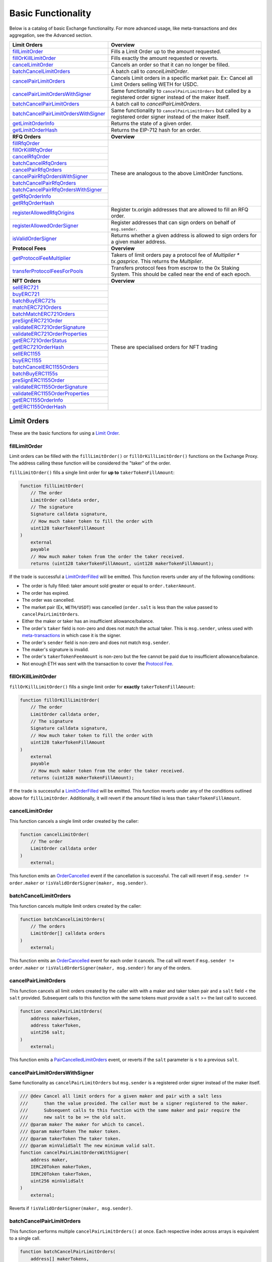 ###############################
Basic Functionality
###############################

Below is a catalog of basic Exchange functionality. For more advanced usage, like meta-transactions and dex aggregation, see the Advanced section.

+-----------------------------------------+--------------------------------------------------------------------------+
| **Limit Orders**                        | **Overview**                                                             |
+-----------------------------------------+--------------------------------------------------------------------------+
| `fillLimitOrder`_                       | Fills a Limit Order up to the amount requested.                          |
+-----------------------------------------+--------------------------------------------------------------------------+
| `fillOrKillLimitOrder`_                 | Fills exactly the amount requested or reverts.                           |
+-----------------------------------------+--------------------------------------------------------------------------+
| `cancelLimitOrder`_                     | Cancels an order so that it can no longer be filled.                     |
+-----------------------------------------+--------------------------------------------------------------------------+
| `batchCancelLimitOrders`_               | A batch call to `cancelLimitOrder`.                                      |
+-----------------------------------------+--------------------------------------------------------------------------+
| `cancelPairLimitOrders`_                | Cancels Limit orders in a specific market pair.                          |
|                                         | Ex: Cancel all Limit Orders selling WETH for USDC.                       |
+-----------------------------------------+--------------------------------------------------------------------------+
| `cancelPairLimitOrdersWithSigner`_      | Same functionality to ``cancelPairLimitOrders`` but called by a          |
|                                         | registered order signer instead of the maker itself.                     |
+-----------------------------------------+--------------------------------------------------------------------------+
| `batchCancelPairLimitOrders`_           | A batch call to `cancelPairLimitOrders`.                                 |
+-----------------------------------------+--------------------------------------------------------------------------+
| `batchCancelPairLimitOrdersWithSigner`_ | Same functionality to ``cancelPairLimitOrders`` but called by a          |
|                                         | registered order signer instead of the maker itself.                     |
+-----------------------------------------+--------------------------------------------------------------------------+
| `getLimitOrderInfo`_                    | Returns the state of a given order.                                      |
+-----------------------------------------+--------------------------------------------------------------------------+
| `getLimitOrderHash`_                    | Returns the EIP-712 hash for an order.                                   |
+-----------------------------------------+--------------------------------------------------------------------------+
| **RFQ Orders**                          | **Overview**                                                             |
+-----------------------------------------+--------------------------------------------------------------------------+
| `fillRfqOrder`_                         | These are analogous to the above LimitOrder functions.                   |
+-----------------------------------------+                                                                          |
| `fillOrKillRfqOrder`_                   |                                                                          |
+-----------------------------------------+                                                                          |
| `cancelRfqOrder`_                       |                                                                          |
+-----------------------------------------+                                                                          |
| `batchCancelRfqOrders`_                 |                                                                          |
+-----------------------------------------+                                                                          |
| `cancelPairRfqOrders`_                  |                                                                          |
+-----------------------------------------+                                                                          |
| `cancelPairRfqOrdersWithSigner`_        |                                                                          |
+-----------------------------------------+                                                                          |
| `batchCancelPairRfqOrders`_             |                                                                          |
+-----------------------------------------+                                                                          |
| `batchCancelPairRfqOrdersWithSigner`_   |                                                                          |
+-----------------------------------------+                                                                          |
| `getRfqOrderInfo`_                      |                                                                          |
+-----------------------------------------+                                                                          |
| `getRfqOrderHash`_                      |                                                                          |
+-----------------------------------------+--------------------------------------------------------------------------+
| `registerAllowedRfqOrigins`_            | Register tx.origin addresses that are allowed to fill an RFQ order.      |
+-----------------------------------------+--------------------------------------------------------------------------+
| `registerAllowedOrderSigner`_           | Register addresses that can sign orders on behalf of ``msg.sender``.     |
+-----------------------------------------+--------------------------------------------------------------------------+
| `isValidOrderSigner`_                   | Returns whether a given address is allowed to sign orders for a given    |
|                                         | maker address.                                                           |
+-----------------------------------------+--------------------------------------------------------------------------+
| **Protocol Fees**                       | **Overview**                                                             |
+-----------------------------------------+--------------------------------------------------------------------------+
| `getProtocolFeeMultiplier`_             | Takers of limit orders pay a protocol fee of `Multiplier * tx.gasprice`. |
|                                         | This returns the `Multiplier`.                                           |
+-----------------------------------------+--------------------------------------------------------------------------+
| `transferProtocolFeesForPools`_         | Transfers protocol fees from escrow to the 0x Staking System.            |
|                                         | This should be called near the end of each epoch.                        |
+-----------------------------------------+--------------------------------------------------------------------------+
| **NFT Orders**                          | **Overview**                                                             |
+-----------------------------------------+--------------------------------------------------------------------------+
| `sellERC721`_                           | These are specialised orders for NFT trading                             |
+-----------------------------------------+                                                                          |
| `buyERC721`_                            |                                                                          |
+-----------------------------------------+                                                                          |
| `batchBuyERC721s`_                      |                                                                          |
+-----------------------------------------+                                                                          |
| `matchERC721Orders`_                    |                                                                          |
+-----------------------------------------+                                                                          |
| `batchMatchERC721Orders`_               |                                                                          |
+-----------------------------------------+                                                                          |
| `preSignERC721Order`_                   |                                                                          |
+-----------------------------------------+                                                                          |
| `validateERC721OrderSignature`_         |                                                                          |
+-----------------------------------------+                                                                          |
| `validateERC721OrderProperties`_        |                                                                          |
+-----------------------------------------+                                                                          |
| `getERC721OrderStatus`_                 |                                                                          |
+-----------------------------------------+                                                                          |
| `getERC721OrderHash`_                   |                                                                          |
+-----------------------------------------+                                                                          +
| `sellERC1155`_                          |                                                                          |
+-----------------------------------------+                                                                          +
| `buyERC1155`_                           |                                                                          |
+-----------------------------------------+                                                                          +
| `batchCancelERC1155Orders`_             |                                                                          |
+-----------------------------------------+                                                                          +
| `batchBuyERC1155s`_                     |                                                                          |
+-----------------------------------------+                                                                          +
| `preSignERC1155Order`_                  |                                                                          |
+-----------------------------------------+                                                                          +
| `validateERC1155OrderSignature`_        |                                                                          |
+-----------------------------------------+                                                                          +
| `validateERC1155OrderProperties`_       |                                                                          |
+-----------------------------------------+                                                                          +
| `getERC1155OrderInfo`_                  |                                                                          |
+-----------------------------------------+                                                                          +
| `getERC1155OrderHash`_                  |                                                                          |
+-----------------------------------------+--------------------------------------------------------------------------+


Limit Orders
============
These are the basic functions for using a `Limit Order <../basics/orders.html#limit-orders>`__.

fillLimitOrder
--------------

Limit orders can be filled with the ``fillLimitOrder()`` or ``fillOrKillLimitOrder()`` functions on the Exchange Proxy. The address calling these function will be considered the "taker" of the order.


``fillLimitOrder()`` fills a single limit order for **up to** ``takerTokenFillAmount``:

.. code-block:: solidity

    function fillLimitOrder(
        // The order
        LimitOrder calldata order,
        // The signature
        Signature calldata signature,
        // How much taker token to fill the order with
        uint128 takerTokenFillAmount
    )
        external
        payable
        // How much maker token from the order the taker received.
        returns (uint128 takerTokenFillAmount, uint128 makerTokenFillAmount);


If the trade is successful a `LimitOrderFilled <../basics/events.html#limitorderfilled>`_ will be emitted. This function reverts under any of the following conditions:

- The order is fully filled: taker amount sold greater or equal to ``order.takerAmount``.
- The order has expired.
- The order was cancelled.
- The market pair (Ex, ``WETH/USDT``) was cancelled (``order.salt`` is less than the value passed to ``cancelPairLimitOrders``.
- Either the maker or taker has an insufficient allowance/balance.
- The order's ``taker`` field is non-zero and does not match the actual taker. This is ``msg.sender``, unless used with `meta-transactions <../advanced/mtx.rst>`_ in which case it is the signer.
- The order's ``sender`` field is non-zero and does not match ``msg.sender``.
- The maker's signature is invalid.
- The order's ``takerTokenFeeAmount`` is non-zero but the fee cannot be paid due to insufficient allowance/balance.
- Not enough ETH was sent with the transaction to cover the `Protocol Fee <../basics/protocol_fees.html>`_.


fillOrKillLimitOrder
--------------------

``fillOrKillLimitOrder()`` fills a single limit order for **exactly** ``takerTokenFillAmount``:

.. code-block:: solidity

    function fillOrKillLimitOrder(
        // The order
        LimitOrder calldata order,
        // The signature
        Signature calldata signature,
        // How much taker token to fill the order with
        uint128 takerTokenFillAmount
    )
        external
        payable
        // How much maker token from the order the taker received.
        returns (uint128 makerTokenFillAmount);

If the trade is successful a `LimitOrderFilled <../basics/events.html#limitorderfilled>`_ will be emitted. This function reverts under any of the conditions outlined above for ``fillLimitOrder``. Additionally, it will revert if the amount filled is less than ``takerTokenFillAmount``.

cancelLimitOrder
----------------

This function cancels a single limit order created by the caller:

.. code-block:: solidity

    function cancelLimitOrder(
        // The order
        LimitOrder calldata order
    )
        external;

This function emits an `OrderCancelled <../basics/events.html#ordercancelled>`_ event if the cancellation is successful. The call will revert if ``msg.sender != order.maker`` or ``!isValidOrderSigner(maker, msg.sender)``.

batchCancelLimitOrders
----------------------

This function cancels multiple limit orders created by the caller:

.. code-block:: solidity

    function batchCancelLimitOrders(
        // The orders
        LimitOrder[] calldata orders
    )
        external;

This function emits an `OrderCancelled <../basics/events.html#ordercancelled>`_ event for each order it cancels. The call will revert if ``msg.sender != order.maker`` or ``!isValidOrderSigner(maker, msg.sender)`` for any of the orders.

cancelPairLimitOrders
---------------------

This function cancels all limit orders created by the caller with with a maker and taker token pair and a ``salt`` field < the ``salt`` provided. Subsequent calls to this function with the same tokens must provide a ``salt`` >= the last call to succeed.

.. code-block:: solidity

    function cancelPairLimitOrders(
        address makerToken,
        address takerToken,
        uint256 salt;
    )
        external;

This function emits a `PairCancelledLimitOrders <../basics/events.html#paircancelledlimitorders>`_ event, or reverts if the ``salt`` parameter is ≤ to a previous ``salt``.

cancelPairLimitOrdersWithSigner
-------------------------------

Same functionality as ``cancelPairLimitOrders`` but ``msg.sender`` is a registered order signer instead of the maker itself.

.. code-block:: solidity

    /// @dev Cancel all limit orders for a given maker and pair with a salt less
    ///      than the value provided. The caller must be a signer registered to the maker.
    ///      Subsequent calls to this function with the same maker and pair require the
    ///      new salt to be >= the old salt.
    /// @param maker The maker for which to cancel.
    /// @param makerToken The maker token.
    /// @param takerToken The taker token.
    /// @param minValidSalt The new minimum valid salt.
    function cancelPairLimitOrdersWithSigner(
        address maker,
        IERC20Token makerToken,
        IERC20Token takerToken,
        uint256 minValidSalt
    )
        external;

Reverts if ``!isValidOrderSigner(maker, msg.sender)``.

batchCancelPairLimitOrders
--------------------------

This function performs multiple ``cancelPairLimitOrders()`` at once. Each respective index across arrays is equivalent to a single call.

.. code-block:: solidity

    function batchCancelPairLimitOrders(
        address[] makerTokens,
        address[] takerTokens,
        uint256[] salts;
    )
        external;

This function emits a `PairCancelledLimitOrders <../basics/events.html#paircancelledlimitorders>`_ event for each market pair it cancels. It reverts if any of the individual cancellations revert.

batchCancelPairLimitOrdersWithSigner
------------------------------------

Same functionality as ``batchCancelPairLimitOrders`` but ``msg.sender`` is a registered order signer instead of the maker itself.

.. code-block:: solidity

    /// @dev Cancel all limit orders for a given maker and pairs with salts less
    ///      than the values provided. The caller must be a signer registered to the maker.
    ///      Subsequent calls to this function with the same maker and pair require the
    ///      new salt to be >= the old salt.
    /// @param maker The maker for which to cancel.
    /// @param makerTokens The maker tokens.
    /// @param takerTokens The taker tokens.
    /// @param minValidSalts The new minimum valid salts.
    function batchCancelPairLimitOrdersWithSigner(
        address maker,
        IERC20Token[] memory makerTokens,
        IERC20Token[] memory takerTokens,
        uint256[] memory minValidSalts
    )
        external;

Reverts if ``!isValidOrderSigner(maker, msg.sender)``.

getLimitOrderInfo
-----------------

The Exchange Proxy exposes a function ``getLimitOrderInfo()`` to query information about a limit order, such as its fillable state and how much it has been filled by.

.. code-block:: solidity

    enum OrderStatus {
        INVALID,
        FILLABLE,
        FILLED,
        CANCELLED,
        EXPIRED
    }

    struct OrderInfo {
        // The order hash.
        bytes32 orderHash;
        // Current state of the order.
        OrderStatus status;
        // How much taker token has been filled in the order.
        uint128 takerTokenFilledAmount;
    }

    function getLimitOrderInfo(
        // The order
        LimitOrder calldata order
    )
        external
        view
        returns (OrderInfo memory orderInfo);

getLimitOrderHash
-----------------

The hash of the order is used to uniquely identify an order inside the protocol. It is computed following the `EIP712 spec <https://github.com/ethereum/EIPs/blob/master/EIPS/eip-712.md>`_ standard. In solidity, the hash is computed as:


.. code-block:: solidity

    /// @dev Get the canonical hash of a limit order.
    /// @param order The limit order.
    /// @return orderHash The order hash.
    function getLimitOrderHash(LibNativeOrder.LimitOrder calldata order)
        external
        view
        returns (bytes32 orderHash);

The simplest way to generate an order hash is by calling this function, ex:

.. code-block:: solidity

    bytes32 orderHash = IZeroEx(0xDef1C0ded9bec7F1a1670819833240f027b25EfF).getLimitOrderHash(order);

The hash can be manually generated using the following code:

.. code-block:: solidity

    bytes32 orderHash = keccak256(abi.encodePacked(
        '\x19\x01',
        // The domain separator.
        keccak256(abi.encode(
            // The EIP712 domain separator type hash.
            keccak256(abi.encodePacked(
                'EIP712Domain(',
                'string name,',
                'string version,',
                'uint256 chainId,',
                'address verifyingContract)'
            )),
            // The EIP712 domain separator values.
            keccak256('ZeroEx'),
            keccak256('1.0.0'),
            1, // For mainnet
            0xDef1C0ded9bec7F1a1670819833240f027b25EfF, // Address of the Exchange Proxy
        )),
        // The struct hash.
        keccak256(abi.encode(
            // The EIP712 type hash.
            keccak256(abi.encodePacked(
                'LimitOrder(',
                'address makerToken,',
                'address takerToken,',
                'uint128 makerAmount,',
                'uint128 takerAmount,',
                'uint128 takerTokenFeeAmount,',
                'address maker,',
                'address taker,',
                'address sender,',
                'address feeRecipient,',
                'bytes32 pool,',
                'uint64 expiry,',
                'uint256 salt)'
            )),
            // The struct values.
            order.makerToken,
            order.takerToken,
            order.makerAmount,
            order.takerAmount,
            order.takerTokenFeeAmount,
            order.maker,
            order.taker,
            order.sender,
            order.feeRecipient,
            order.pool,
            order.expiry,
            order.salt
        ))
    ));


RFQ Orders
==========

These are the basic functions for using an `RFQ Order <../basics/orders.html#rfq-orders>`_.

fillRfqOrder
------------

RFQ orders can be filled with the ``fillRfqOrder()`` or ``fillOrKillRfqOrder()`` functions on the Exchange Proxy. The address calling this function will be considered the "taker" of the order.

``fillRfqOrder()`` fills a single RFQ order for **up to** ``takerTokenFillAmount``:

.. code-block:: solidity

    function fillRfqOrder(
        // The order
        RfqOrder calldata order,
        // The signature
        Signature calldata signature,
        // How much taker token to fill the order with
        uint128 takerTokenFillAmount
    )
        external
        payable
        // How much maker token from the order the taker received.
        returns (uint128 takerTokenFillAmount, uint128 makerTokenFillAmount);

If the trade is successful a `RfqOrderFilled <../basics/events.html#rfqorderfilled>`_ will be emitted. This function reverts under any of the following conditions:

- The order is fully filled: taker amount sold greater or equal to ``order.takerAmount``.
- The order has expired.
- The order was cancelled.
- The market pair (Ex, ``WETH/USDT``) was cancelled (``order.salt`` is less than the value passed to ``cancelPairLimitOrders``.
- Either the maker or taker has an insufficient allowance/balance.
- The order's ``taker`` field is non-zero and does not match the actual taker. This is ``msg.sender``, unless used with `meta-transactions <../advanced/mtx.rst>`_ in which case it is the signer.
- The order's ``origin`` field is non-zero and does not match ``tx.origin`` or a valid origin (see `registerAllowedRfqOrigins`_).
- The maker's signature is invalid.

fillOrKillRfqOrder
------------------

``fillOrKillRfqOrder()`` fills a single RFQ order for **exactly** ``takerTokenFillAmount``:

.. code-block:: solidity

    function fillOrKillRfqOrder(
        // The order
        RfqOrder calldata order,
        // The signature
        Signature calldata signature,
        // How much taker token to fill the order with
        uint128 takerTokenFillAmount
    )
        external
        payable
        // How much maker token from the order the taker received.
        returns (uint128 makerTokenFillAmount);

If the trade is successful a `RfqOrderFilled <../basics/events.html#rfqorderfilled>`_ will be emitted. This function reverts under any of the conditions outlined above for ``fillRfqOrder``. Additionally, it will revert if the amount filled is less than ``takerTokenFillAmount``.

cancelRfqOrder
--------------

Similar to limit orders, RFQ orders can be cancelled on-chain through a variety of functions, which can only be called by the order's maker.

``cancelRfqOrder()`` cancels a single RFQ order created by the caller:

.. code-block:: solidity

    function cancelRfqOrder(
        // The order
        RfqOrder calldata order
    )
        external;

This function emits an `OrderCancelled <../basics/events.html#ordercancelled>`_ event if the cancellation is successful. The call will revert if ``msg.sender != order.maker`` or ``!isValidOrderSigner(maker, msg.sender)``.

batchCancelRfqOrders
--------------------

This function cancels multiple RFQ orders created by the caller:

.. code-block:: solidity

    function batchCancelRfqOrders(
        // The orders
        RfqOrder[] calldata orders
    )
        external;

This function emits an `OrderCancelled <../basics/events.html#ordercancelled>`_ event for each order it cancels. The call will revert if ``msg.sender != order.maker`` or ``!isValidOrderSigner(maker, msg.sender)`` for any orders for any of the orders.

cancelPairRfqOrders
-------------------

This function cancels all RFQ orders created by the caller with with a maker and taker token pair and a ``salt`` field < the ``salt`` provided. Subsequent calls to this function with the same tokens must provide a ``salt`` >= the last call to succeed.

.. code-block:: solidity

    function cancelPairRfqOrders(
        address makerToken,
        address takerToken,
        uint256 salt;
    )
        external;

This function emits a `PairCancelledRfqOrders <../basics/events.html#paircancelledrfqorders>`_ event, or reverts if the ``salt`` parameter is ≤ to a previous ``salt``.

cancelPairRfqOrdersWithSigner
-----------------------------

Same functionality as ``cancelPairRfqOrders`` but ``msg.sender`` is a registered order signer instead of the maker itself.

.. code-block:: solidity

    /// @dev Cancel all RFQ orders for a given maker and pair with a salt less
    ///      than the value provided. The caller must be a signer registered to the maker.
    ///      Subsequent calls to this function with the same maker and pair require the
    ///      new salt to be >= the old salt.
    /// @param maker The maker for which to cancel.
    /// @param makerToken The maker token.
    /// @param takerToken The taker token.
    /// @param minValidSalt The new minimum valid salt.
    function cancelPairRfqOrdersWithSigner(
        address maker,
        IERC20Token makerToken,
        IERC20Token takerToken,
        uint256 minValidSalt
    )
        external;

Reverts if ``!isValidOrderSigner(maker, msg.sender)``.

batchCancelPairRfqOrders
------------------------

``batchCancelPairRfqOrders()`` performs multiple ``cancelPairRfqOrders()`` at once. Each respective index across arrays is equivalent to a single call.

.. code-block:: solidity

    function batchCancelPairRfqOrders(
        address[] makerTokens,
        address[] takerTokens,
        uint256[] salts;
    )
        external;

This function emits a `PairCancelledRfqOrders <../basics/events.html#paircancelledrfqorders>`_  event for each market pair it cancels. It reverts if any of the individual cancellations revert.

batchCancelPairRfqOrdersWithSigner
----------------------------------

Same functionality as ``batchCancelPairRfqOrders`` but ``msg.sender`` is a registered order signer instead of the maker itself.

.. code-block:: solidity

    /// @dev Cancel all RFQ orders for a given maker and pairs with salts less
    ///      than the values provided. The caller must be a signer registered to the maker.
    ///      Subsequent calls to this function with the same maker and pair require the
    ///      new salt to be >= the old salt.
    /// @param maker The maker for which to cancel.
    /// @param makerTokens The maker tokens.
    /// @param takerTokens The taker tokens.
    /// @param minValidSalts The new minimum valid salts.
    function batchCancelPairRfqOrdersWithSigner(
        address maker,
        IERC20Token[] memory makerTokens,
        IERC20Token[] memory takerTokens,
        uint256[] memory minValidSalts
    )
        external;

Reverts if ``!isValidOrderSigner(maker, msg.sender)``.

getRfqOrderInfo
---------------

The Exchange Proxy exposes a function ``getRfqOrderInfo()`` to query information about an RFQ order, such as its fillable state and how much it has been filled by.

.. code-block:: solidity

    enum OrderStatus {
        INVALID,
        FILLABLE,
        FILLED,
        CANCELLED,
        EXPIRED
    }

    struct OrderInfo {
        // The order hash.
        bytes32 orderHash;
        // Current state of the order.
        OrderStatus status;
        // How much taker token has been filled in the order.
        uint128 takerTokenFilledAmount;
    }

    function getRfqOrderInfo(
        // The order
        RfqOrder calldata order
    )
        external
        view
        returns (OrderInfo memory orderInfo);

getRfqOrderHash
---------------

The hash of the order is used to uniquely identify an order inside the protocol. It is computed following the `EIP712 spec <https://github.com/ethereum/EIPs/blob/master/EIPS/eip-712.md>`_ standard. In solidity, the hash is computed using:

.. code-block:: solidity

    /// @dev Get the canonical hash of an RFQ order.
    /// @param order The RFQ order.
    /// @return orderHash The order hash.
    function getRfqOrderHash(LibNativeOrder.RfqOrder calldata order)
        external
        view
        returns (bytes32 orderHash);


The simplest way to generate an order hash is by calling this function, ex:

.. code-block:: solidity

    bytes32 orderHash = IZeroEx(0xDef1C0ded9bec7F1a1670819833240f027b25EfF).getRfqOrderHash(order);

The hash can be manually generated using the following code:

.. code-block:: solidity

    bytes32 orderHash = keccak256(abi.encodePacked(
        '\x19\x01',
        // The domain separator.
        keccak256(abi.encode(
            // The EIP712 domain separator type hash.
            keccak256(abi.encodePacked(
                'EIP712Domain(',
                'string name,',
                'string version,',
                'uint256 chainId,',
                'address verifyingContract)'
            )),
            // The EIP712 domain separator values.
            keccak256('ZeroEx'),
            keccak256('1.0.0'),
            1, // For mainnet
            0xDef1C0ded9bec7F1a1670819833240f027b25EfF, // Address of the Exchange Proxy
        )),
        // The struct hash.
        keccak256(abi.encode(
            // The EIP712 type hash.
            keccak256(abi.encodePacked(
                'RfqOrder(',
                'address makerToken,',
                'address takerToken,',
                'uint128 makerAmount,',
                'uint128 takerAmount,',
                'address maker,'
                'address taker,'
                'address txOrigin,'
                'bytes32 pool,',
                'uint64 expiry,',
                'uint256 salt)'
            )),
            // The struct values.
            order.makerToken,
            order.takerToken,
            order.makerAmount,
            order.takerAmount,
            order.maker,
            order.taker,
            order.txOrigin,
            order.pool,
            order.expiry,
            order.salt
        ))
    ));


registerAllowedRfqOrigins
--------------------------

The RFQ order includes a ``txOrigin`` field, which a maker can use to restrict which EOA's can submit the Ethereum transaction that fills their order. There are two ways a maker can use this field.

1. Set to the EOA that will submit the transaction (ex, the Taker or a Meta-Transaction relayer).
2. Set to an EOA owned by the maker, which acts as a registry key to lookup valid tx origins.

Looking at the 2nd use case, a maker can register valid tx origins using this function. They would then set ``order.origin`` to be the address they used to call ``registerAllowedRfqOrigins``.

.. code-block:: solidity

    /// @dev Mark what tx.origin addresses are allowed to fill an order that
    ///      specifies the message sender as its txOrigin.
    /// @param origins An array of origin addresses to update.
    /// @param allowed True to register, false to unregister.
    function registerAllowedRfqOrigins(address[] memory origins, bool allowed)
        external;

This function emits a `RfqOrderOriginsAllowed <../basics/events.html#rfqorderoriginsallowed>`_ event.

registerAllowedOrderSigner
--------------------------

Calls to fill functions require a signature provided by the maker. In cases where the signer can't be the maker itself (e.g. a contract wallet), the maker can delegate signing to another address.

To register a new delegated order signer, the maker can call ``registerAllowedOrderSigner`` with ``allowed == true``.

To revoke permission to a signer, the maker can call ``registerAllowedOrderSigner`` with ``allowed == false``.

.. code-block:: solidity

    /// @dev Register a signer who can sign on behalf of msg.sender
    ///      This allows one to sign on behalf of a contract that calls this function
    /// @param signer The address from which you plan to generate signatures
    /// @param allowed True to register, false to unregister.
    function registerAllowedOrderSigner(
        address signer,
        bool allowed
    )
        external;

This function emits an `OrderSignerRegistered <../basics/events.html#ordersignerregistered>`_ event.

isValidOrderSigner
------------------

Returns whether the ``signer`` is allowed to sign orders on behalf of the ``maker``.

.. code-block:: solidity

    /// @dev checks if a given address is registered to sign on behalf of a maker address
    /// @param maker The maker address encoded in an order (can be a contract)
    /// @param signer The address that is providing a signature
    function isValidOrderSigner(
        address maker,
        address signer
    )
        external
        view
        returns (bool isAllowed);


Protocol Fees
=============

There is a fixed protocol fee paid by the Taker each time they fill a `Limit Order <orders.html#limit-orders>`__. Learn more in the `Protocol Fees Section <./protocol_fees.html>`_. Also check out our research in the `Tokenomics Section <../tokenomics/research.html>`_.

getProtocolFeeMultiplier
------------------------

Takers of limit orders pay a protocol fee of Multiplier * tx.gasprice. This returns the Multiplier.

.. code-block:: solidity

    /// @dev Get the protocol fee multiplier. This should be multiplied by the
    ///      gas price to arrive at the required protocol fee to fill a native order.
    /// @return multiplier The protocol fee multiplier.
    function getProtocolFeeMultiplier()
        external
        view
        returns (uint32 multiplier);


transferProtocolFeesForPools
----------------------------

This function transfers protocol fees from `Fee Collectors <../architecture/fee_collectors.html>`_ to the `Staking System <../tokenomics/staking.html>`_.

.. code-block:: solidity

    /// @dev Transfers protocol fees from the `FeeCollector` pools into
    ///      the staking contract.
    /// @param poolIds Staking pool IDs
    function transferProtocolFeesForPools(bytes32[] calldata poolIds)
        external;



NFT Orders
==========


sellERC721
----------------------------

This function sells an ERC721 token given a buy order.

.. code-block:: solidity

    /// @dev Sells an ERC721 asset to fill the given order.
    /// @param buyOrder The ERC721 buy order.
    /// @param signature The order signature from the maker.
    /// @param erc721TokenId The ID of the ERC721 asset being
    ///        sold. If the given order specifies properties,
    ///        the asset must satisfy those properties. Otherwise,
    ///        it must equal the tokenId in the order.
    /// @param unwrapNativeToken If this parameter is true and the
    ///        ERC20 token of the order is e.g. WETH, unwraps the
    ///        token before transferring it to the taker.
    /// @param callbackData If this parameter is non-zero, invokes
    ///        `zeroExERC721OrderCallback` on `msg.sender` after
    ///        the ERC20 tokens have been transferred to `msg.sender`
    ///        but before transferring the ERC721 asset to the buyer.
    function sellERC721(
        LibNFTOrder.ERC721Order _calldata_ buyOrder,
        LibSignature.Signature _calldata_ signature,
        uint256 erc721TokenId,
        bool unwrapNativeToken,
        bytes _calldata_ callbackData
    )
        _external_;


buyERC721
----------------------------

This function buys an ERC721 token given a sell order.

.. code-block:: solidity


    /// @dev Buys an ERC721 asset by filling the given order.
    /// @param sellOrder The ERC721 sell order.
    /// @param signature The order signature.
    /// @param callbackData If this parameter is non-zero, invokes
    ///        `zeroExERC721OrderCallback` on `msg.sender` after
    ///        the ERC721 asset has been transferred to `msg.sender`
    ///        but before transferring the ERC20 tokens to the seller.
    ///        Native tokens acquired during the callback can be used
    ///        to fill the order.
    function buyERC721(
        LibNFTOrder.ERC721Order _calldata_ sellOrder,
        LibSignature.Signature _calldata_ signature,
        bytes _calldata_ callbackData
    )
        _external_
        _payable_;


cancelERC721Order
----------------------------

This function cancels an ERC721 order using the order `nonce` field.

.. code-block:: solidity

    /// @dev Cancel a single ERC721 order by its nonce. The caller
    ///      should be the maker of the order. Silently succeeds if
    ///      an order with the same nonce has already been filled or
    ///      cancelled.
    /// @param orderNonce The order nonce.
    function cancelERC721Order(uint256 orderNonce)
        _external_;


batchCancelERC721Orders
----------------------------

This function cancels an number of ERC721 order using the order `nonce` field.

.. code-block:: solidity

    /// @dev Cancel multiple ERC721 orders by their nonces. The caller
    ///      should be the maker of the orders. Silently succeeds if
    ///      an order with the same nonce has already been filled or
    ///      cancelled.
    /// @param orderNonces The order nonces.
    function batchCancelERC721Orders(uint256[] _calldata_ orderNonces)
        _external_;

batchBuyERC721s
----------------------------

This function buys a number of ERC721's. If you wish the transaction to revert unless ALL NFT's are purchased, set `revertIfIncomplete` to true.

.. code-block:: solidity

    /// @dev Buys multiple ERC721 assets by filling the
    ///      given orders.
    /// @param sellOrders The ERC721 sell orders.
    /// @param signatures The order signatures.
    /// @param revertIfIncomplete If true, reverts if this
    ///        function fails to fill any individual order.
    /// @return successes An array of booleans corresponding to whether
    ///         each order in `orders` was successfully filled.
    function batchBuyERC721s(
        LibNFTOrder.ERC721Order[] _calldata_ sellOrders,
        LibSignature.Signature[] _calldata_ signatures,
        bool revertIfIncomplete
    )
        _external_
        _payable_
        returns (bool[] _memory_ successes);

matchERC721Orders
----------------------------

This function matches a buy order and a sell order together. The matcher receives any spread in price.

.. code-block:: solidity

    /// @dev Matches a pair of complementary orders that have
    ///      a non-negative spread. Each order is filled at
    ///      their respective price, and the matcher receives
    ///      a profit denominated in the ERC20 token.
    /// @param sellOrder Order selling an ERC721 asset.
    /// @param buyOrder Order buying an ERC721 asset.
    /// @param sellOrderSignature Signature for the sell order.
    /// @param buyOrderSignature Signature for the buy order.
    /// @return profit The amount of profit earned by the caller
    ///         of this function (denominated in the ERC20 token
    ///         of the matched orders).
    function matchERC721Orders(
        LibNFTOrder.ERC721Order _calldata_ sellOrder,
        LibNFTOrder.ERC721Order _calldata_ buyOrder,
        LibSignature.Signature _calldata_ sellOrderSignature,
        LibSignature.Signature _calldata_ buyOrderSignature
    )
        _external_
        returns (uint256 profit);


batchMatchERC721Orders
----------------------------

This function matches a buy orders and a sell orders together. The matcher receives any spread in price.

.. code-block:: solidity

    /// @dev Matches pairs of complementary orders that have
    ///      non-negative spreads. Each order is filled at
    ///      their respective price, and the matcher receives
    ///      a profit denominated in the ERC20 token.
    /// @param sellOrders Orders selling ERC721 assets.
    /// @param buyOrders Orders buying ERC721 assets.
    /// @param sellOrderSignatures Signatures for the sell orders.
    /// @param buyOrderSignatures Signatures for the buy orders.
    /// @return profits The amount of profit earned by the caller
    ///         of this function for each pair of matched orders
    ///         (denominated in the ERC20 token of the order pair).
    /// @return successes An array of booleans corresponding to
    ///         whether each pair of orders was successfully matched.
    function batchMatchERC721Orders(
        LibNFTOrder.ERC721Order[] _calldata_ sellOrders,
        LibNFTOrder.ERC721Order[] _calldata_ buyOrders,
        LibSignature.Signature[] _calldata_ sellOrderSignatures,
        LibSignature.Signature[] _calldata_ buyOrderSignatures
    )
        _external_
        returns (uint256[] _memory_ profits, bool[] _memory_ successes);


preSignERC721Order
----------------------------

This function pre-signs an order. Useful for contracts that wish to buy or sell an NFT.

.. code-block:: solidity

    /// @dev Approves an ERC721 order on-chain. After pre-signing
    ///      the order, the `PRESIGNED` signature type will become
    ///      valid for that order and signer.
    /// @param order An ERC721 order.
    function preSignERC721Order(LibNFTOrder.ERC721Order _calldata_ order)
        _external_;

validateERC721OrderSignature
----------------------------

A read function to validate an ERC721 order signature.

.. code-block:: solidity

    /// @dev Checks whether the given signature is valid for the
    ///      the given ERC721 order. Reverts if not.
    /// @param order The ERC721 order.
    /// @param signature The signature to validate.
    function validateERC721OrderSignature(
        LibNFTOrder.ERC721Order _calldata_ order,
        LibSignature.Signature _calldata_ signature
    )
        _external_
        _view_;


validateERC721OrderProperties
---------------------------------

A read function to validate a property based order with a particular token id.

.. code-block:: solidity

    /// @dev If the given order is buying an ERC721 asset, checks
    ///      whether or not the given token ID satisfies the required
    ///      properties specified in the order. If the order does not
    ///      specify any properties, this function instead checks
    ///      whether the given token ID matches the ID in the order.
    ///      Reverts if any checks fail, or if the order is selling
    ///      an ERC721 asset.
    /// @param order The ERC721 order.
    /// @param erc721TokenId The ID of the ERC721 asset.
    function validateERC721OrderProperties(
        LibNFTOrder.ERC721Order _calldata_ order,
        uint256 erc721TokenId
    )
        _external_
        _view_;


getERC721OrderStatus
----------------------------

A read function to return the order status. E.g whether it is filled, cancelled or expired.

.. code-block:: solidity

    /// @dev Get the current status of an ERC721 order.
    /// @param order The ERC721 order.
    /// @return status The status of the order.
    function getERC721OrderStatus(LibNFTOrder.ERC721Order _calldata_ order)
        _external_
        _view_
        returns (LibNFTOrder.OrderStatus status);


getERC721OrderHash
----------------------------

A read function to return the uniquie order hash.

.. code-block:: solidity

    /// @dev Get the canonical hash of an ERC721 order.
    /// @param order The ERC721 order.
    /// @return orderHash The order hash.
    function getERC721OrderHash(LibNFTOrder.ERC721Order _calldata_ order)
        _external_
        _view_
        returns (bytes32 orderHash);

getERC721OrderStatusBitVector
---------------------------------

.. code-block:: solidity

    /// @dev Get the order status bit vector for the given
    ///      maker address and nonce range.
    /// @param maker The maker of the order.
    /// @param nonceRange Order status bit vectors are indexed
    ///        by maker address and the upper 248 bits of the
    ///        order nonce. We define `nonceRange` to be these
    ///        248 bits.
    /// @return bitVector The order status bit vector for the
    ///         given maker and nonce range.
    function getERC721OrderStatusBitVector(address maker, uint248 nonceRange)
        _external_
        _view_
        returns (uint256 bitVector);

sellERC1155
----------------------------

Sells an ERC115 token given a buy order.

.. code-block:: solidity

    /// @dev Sells an ERC1155 asset to fill the given order.
    /// @param buyOrder The ERC1155 buy order.
    /// @param signature The order signature from the maker.
    /// @param erc1155TokenId The ID of the ERC1155 asset being
    ///        sold. If the given order specifies properties,
    ///        the asset must satisfy those properties. Otherwise,
    ///        it must equal the tokenId in the order.
    /// @param erc1155SellAmount The amount of the ERC1155 asset
    ///        to sell.
    /// @param unwrapNativeToken If this parameter is true and the
    ///        ERC20 token of the order is e.g. WETH, unwraps the
    ///        token before transferring it to the taker.
    /// @param callbackData If this parameter is non-zero, invokes
    ///        `zeroExERC1155OrderCallback` on `msg.sender` after
    ///        the ERC20 tokens have been transferred to `msg.sender`
    ///        but before transferring the ERC1155 asset to the buyer.
    function sellERC1155(
        LibNFTOrder.ERC1155Order _calldata_ buyOrder,
        LibSignature.Signature _calldata_ signature,
        uint256 erc1155TokenId,
        uint128 erc1155SellAmount,
        bool unwrapNativeToken,
        bytes _calldata_ callbackData
    )
        _external_;


buyERC1155
----------------------------

Buys an ERC115 token given a sell order.

.. code-block:: solidity

    /// @dev Buys an ERC1155 asset by filling the given order.
    /// @param sellOrder The ERC1155 sell order.
    /// @param signature The order signature.
    /// @param erc1155BuyAmount The amount of the ERC1155 asset
    ///        to buy.
    /// @param callbackData If this parameter is non-zero, invokes
    ///        `zeroExERC1155OrderCallback` on `msg.sender` after
    ///        the ERC1155 asset has been transferred to `msg.sender`
    ///        but before transferring the ERC20 tokens to the seller.
    ///        Native tokens acquired during the callback can be used
    ///        to fill the order.
    function buyERC1155(
        LibNFTOrder.ERC1155Order _calldata_ sellOrder,
        LibSignature.Signature _calldata_ signature,
        uint128 erc1155BuyAmount,
        bytes _calldata_ callbackData
    )
        _external_
        _payable_;


cancelERC1155Order
----------------------------

Cancels an ERC115 order given the order struct.

.. code-block:: solidity

    /// @dev Cancel a single ERC1155 order. The caller should be the
    ///      maker of the order. Silently succeeds if the order has
    ///      already been filled or cancelled.
    /// @param order The order to cancel.
    function cancelERC1155Order(LibNFTOrder.ERC1155Order _calldata_ order)
        _external_;

batchCancelERC1155Orders
----------------------------

Cancels a number of ERC115 orders.

.. code-block:: solidity

    /// @dev Cancel multiple ERC1155 orders. The caller should be the
    ///      maker of the orders. Silently succeeds if an order has
    ///      already been filled or cancelled.
    /// @param orders The orders to cancel.
    function batchCancelERC1155Orders(LibNFTOrder.ERC1155Order[] _calldata_ orders)
        _external_;

batchBuyERC1155s
----------------------------

Buys multiple ERC1155 assets given the sell orders.

.. code-block:: solidity

    /// @dev Buys multiple ERC1155 assets by filling the
    ///      given orders.
    /// @param sellOrders The ERC1155 sell orders.
    /// @param signatures The order signatures.
    /// @param erc1155TokenAmounts The amounts of the ERC1155 assets
    ///        to buy for each order.
    /// @param revertIfIncomplete If true, reverts if this
    ///        function fails to fill any individual order.
    /// @return successes An array of booleans corresponding to whether
    ///         each order in `orders` was successfully filled.
    function batchBuyERC1155s(
        LibNFTOrder.ERC1155Order[] _calldata_ sellOrders,
        LibSignature.Signature[] _calldata_ signatures,
        uint128[] _calldata_ erc1155TokenAmounts,
        bool revertIfIncomplete
    )
        _external_
        _payable_
        returns (bool[] _memory_ successes);

preSignERC1155Order
----------------------------

Pre-signs the order on-chain. This is useful for smart contracts.

.. code-block:: solidity

    /// @dev Approves an ERC1155 order on-chain. After pre-signing
    ///      the order, the `PRESIGNED` signature type will become
    ///      valid for that order and signer.
    /// @param order An ERC1155 order.
    function preSignERC1155Order(LibNFTOrder.ERC1155Order _calldata_ order)
        _external_;


validateERC1155OrderSignature
---------------------------------

A read function to validate the ERC1155 order signatures.

.. code-block:: solidity

    /// @dev Checks whether the given signature is valid for the
    ///      the given ERC1155 order. Reverts if not.
    /// @param order The ERC1155 order.
    /// @param signature The signature to validate.
    function validateERC1155OrderSignature(
        LibNFTOrder.ERC1155Order calldata order,
        LibSignature.Signature calldata signature
    )
        external
        view;


validateERC1155OrderProperties
---------------------------------

A read function to validate the specific ERC1155 asset against a property based order.

.. code-block:: solidity

    /// @dev If the given order is buying an ERC1155 asset, checks
    ///      whether or not the given token ID satisfies the required
    ///      properties specified in the order. If the order does not
    ///      specify any properties, this function instead checks
    ///      whether the given token ID matches the ID in the order.
    ///      Reverts if any checks fail, or if the order is selling
    ///      an ERC1155 asset.
    /// @param order The ERC1155 order.
    /// @param erc1155TokenId The ID of the ERC1155 asset.
    function validateERC1155OrderProperties(
        LibNFTOrder.ERC1155Order calldata order,
        uint256 erc1155TokenId
    )
        external
        view;

getERC1155OrderInfo
----------------------------

A read function to get the ERC1155 order info. Such as whether it has been cancelled, expired or filled.

.. code-block:: solidity

    /// @dev Get the order info for an ERC1155 order.
    /// @param order The ERC1155 order.
    /// @return orderInfo Infor about the order.
    function getERC1155OrderInfo(LibNFTOrder.ERC1155Order calldata order)
        external
        view
        returns (LibNFTOrder.OrderInfo memory orderInfo);

getERC1155OrderHash
----------------------------

A read function to calculate the unique order hash.

.. code-block:: solidity

    /// @dev Get the canonical hash of an ERC1155 order.
    /// @param order The ERC1155 order.
    /// @return orderHash The order hash.
    function getERC1155OrderHash(LibNFTOrder.ERC1155Order calldata order)
        external
        view
        returns (bytes32 orderHash);
